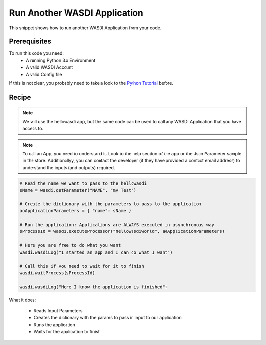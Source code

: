 .. TestReadTheDocs documentation master file, created by
   sphinx-quickstart on Mon Apr 19 16:00:28 2021.
   You can adapt this file completely to your liking, but it should at least
   contain the root `toctree` directive.
.. _RunApplication


Run Another WASDI Application
=========================================
This snippet shows how to run another WASDI Application from your code.


Prerequisites
------------------------------------------

To run this code you need:
 - A running Python 3.x Environment
 - A valid WASDI Account
 - A valid Config file
 
If this is not clear, you probably need to take a look to the `Python Tutorial <https://wasdi.readthedocs.io/en/latest/ProgrammingTutorials/PythonTutorial.html>`_ before.


Recipe 
------------------------------------------

.. note::
	We will use the hellowasdi app, but the same code can be used to call any WASDI Application that you have access to.

.. note::
	To call an App, you need to understand it. Look to the help section of the app or the Json Parameter sample in the store. Additionallyy, you can contact the developer (if they have provided a contact email address) to understand the inputs (and outputs) required.


.. code-block:: python

   # Read the name we want to pass to the hellowasdi
   sName = wasdi.getParameter("NAME", "my Test")

   # Create the dictionary with the parameters to pass to the application
   aoApplicationParameters = { "name": sName }

   # Run the application: Applications are ALWAYS executed in asynchronous way
   sProcessId = wasdi.executeProcessor("hellowasdiworld", aoApplicationParameters)

   # Here you are free to do what you want
   wasdi.wasdiLog("I started an app and I can do what I want")

   # Call this if you need to wait for it to finish
   wasdi.waitProcess(sProcessId)

   wasdi.wasdiLog("Here I know the application is finished")

What it does:

 - Reads Input Parameters
 - Creates the dictionary with the params to pass in input to our application
 - Runs the application
 - Waits for the application to finish
